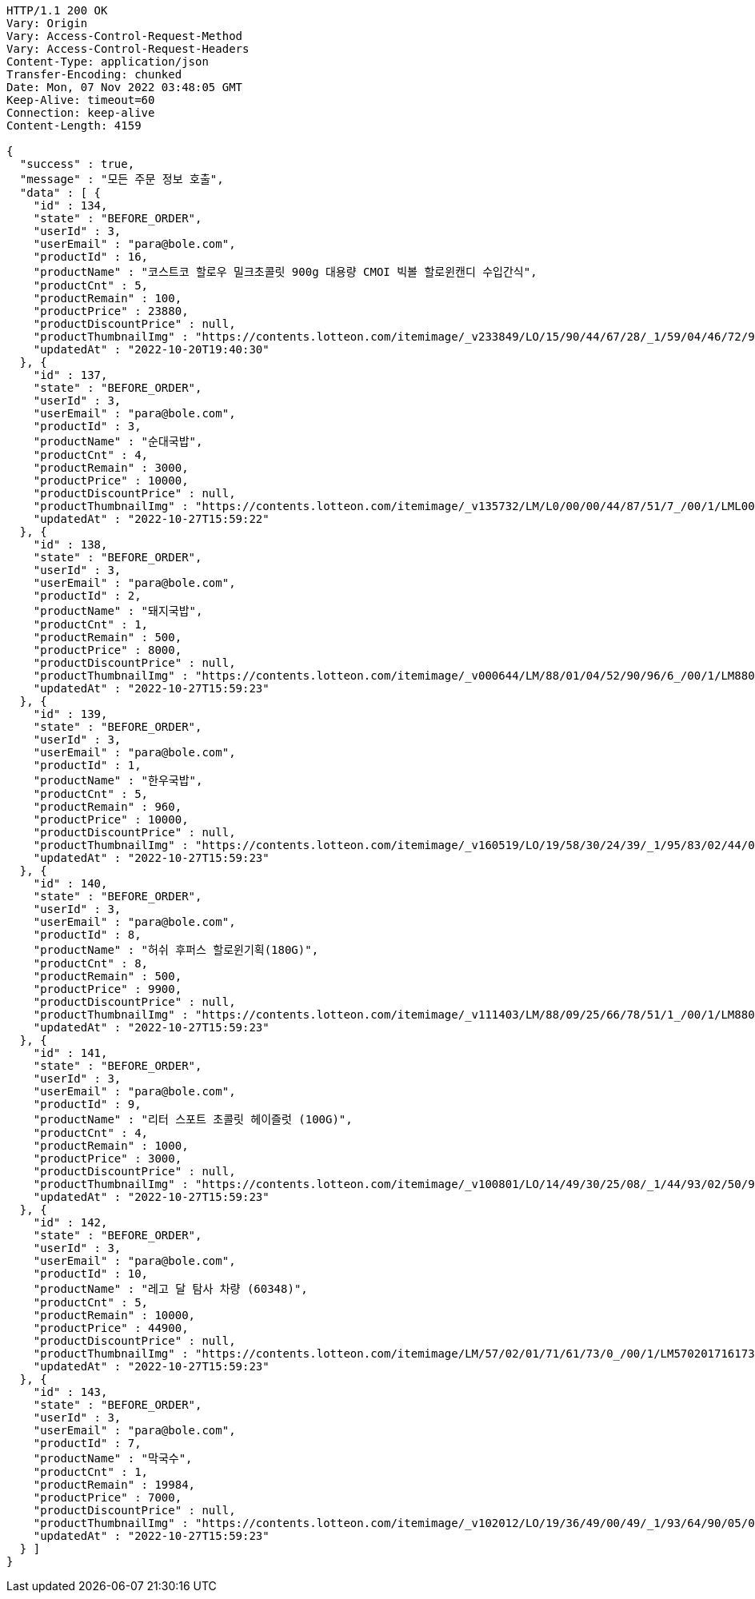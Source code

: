 [source,http,options="nowrap"]
----
HTTP/1.1 200 OK
Vary: Origin
Vary: Access-Control-Request-Method
Vary: Access-Control-Request-Headers
Content-Type: application/json
Transfer-Encoding: chunked
Date: Mon, 07 Nov 2022 03:48:05 GMT
Keep-Alive: timeout=60
Connection: keep-alive
Content-Length: 4159

{
  "success" : true,
  "message" : "모든 주문 정보 호출",
  "data" : [ {
    "id" : 134,
    "state" : "BEFORE_ORDER",
    "userId" : 3,
    "userEmail" : "para@bole.com",
    "productId" : 16,
    "productName" : "코스트코 할로우 밀크초콜릿 900g 대용량 CMOI 빅볼 할로윈캔디 수입간식",
    "productCnt" : 5,
    "productRemain" : 100,
    "productPrice" : 23880,
    "productDiscountPrice" : null,
    "productThumbnailImg" : "https://contents.lotteon.com/itemimage/_v233849/LO/15/90/44/67/28/_1/59/04/46/72/9/LO1590446728_1590446729_1.jpg/dims/resizef/554X554",
    "updatedAt" : "2022-10-20T19:40:30"
  }, {
    "id" : 137,
    "state" : "BEFORE_ORDER",
    "userId" : 3,
    "userEmail" : "para@bole.com",
    "productId" : 3,
    "productName" : "순대국밥",
    "productCnt" : 4,
    "productRemain" : 3000,
    "productPrice" : 10000,
    "productDiscountPrice" : null,
    "productThumbnailImg" : "https://contents.lotteon.com/itemimage/_v135732/LM/L0/00/00/44/87/51/7_/00/1/LML000004487517_001_1.jpg/dims/resizef/554X554",
    "updatedAt" : "2022-10-27T15:59:22"
  }, {
    "id" : 138,
    "state" : "BEFORE_ORDER",
    "userId" : 3,
    "userEmail" : "para@bole.com",
    "productId" : 2,
    "productName" : "돼지국밥",
    "productCnt" : 1,
    "productRemain" : 500,
    "productPrice" : 8000,
    "productDiscountPrice" : null,
    "productThumbnailImg" : "https://contents.lotteon.com/itemimage/_v000644/LM/88/01/04/52/90/96/6_/00/1/LM8801045290966_001_1.jpg/dims/optimize/dims/resizemc/360x360",
    "updatedAt" : "2022-10-27T15:59:23"
  }, {
    "id" : 139,
    "state" : "BEFORE_ORDER",
    "userId" : 3,
    "userEmail" : "para@bole.com",
    "productId" : 1,
    "productName" : "한우국밥",
    "productCnt" : 5,
    "productRemain" : 960,
    "productPrice" : 10000,
    "productDiscountPrice" : null,
    "productThumbnailImg" : "https://contents.lotteon.com/itemimage/_v160519/LO/19/58/30/24/39/_1/95/83/02/44/0/LO1958302439_1958302440_1.jpg/dims/resizef/554X554",
    "updatedAt" : "2022-10-27T15:59:23"
  }, {
    "id" : 140,
    "state" : "BEFORE_ORDER",
    "userId" : 3,
    "userEmail" : "para@bole.com",
    "productId" : 8,
    "productName" : "허쉬 후퍼스 할로윈기획(180G)",
    "productCnt" : 8,
    "productRemain" : 500,
    "productPrice" : 9900,
    "productDiscountPrice" : null,
    "productThumbnailImg" : "https://contents.lotteon.com/itemimage/_v111403/LM/88/09/25/66/78/51/1_/00/1/LM8809256678511_001_1.jpg/dims/resizef/554X554",
    "updatedAt" : "2022-10-27T15:59:23"
  }, {
    "id" : 141,
    "state" : "BEFORE_ORDER",
    "userId" : 3,
    "userEmail" : "para@bole.com",
    "productId" : 9,
    "productName" : "리터 스포트 초콜릿 헤이즐럿 (100G)",
    "productCnt" : 4,
    "productRemain" : 1000,
    "productPrice" : 3000,
    "productDiscountPrice" : null,
    "productThumbnailImg" : "https://contents.lotteon.com/itemimage/_v100801/LO/14/49/30/25/08/_1/44/93/02/50/9/LO1449302508_1449302509_1.jpg/dims/resizef/554X554",
    "updatedAt" : "2022-10-27T15:59:23"
  }, {
    "id" : 142,
    "state" : "BEFORE_ORDER",
    "userId" : 3,
    "userEmail" : "para@bole.com",
    "productId" : 10,
    "productName" : "레고 달 탐사 차량 (60348)",
    "productCnt" : 5,
    "productRemain" : 10000,
    "productPrice" : 44900,
    "productDiscountPrice" : null,
    "productThumbnailImg" : "https://contents.lotteon.com/itemimage/LM/57/02/01/71/61/73/0_/00/1/LM5702017161730_001_1.jpg/dims/resizef/554X554",
    "updatedAt" : "2022-10-27T15:59:23"
  }, {
    "id" : 143,
    "state" : "BEFORE_ORDER",
    "userId" : 3,
    "userEmail" : "para@bole.com",
    "productId" : 7,
    "productName" : "막국수",
    "productCnt" : 1,
    "productRemain" : 19984,
    "productPrice" : 7000,
    "productDiscountPrice" : null,
    "productThumbnailImg" : "https://contents.lotteon.com/itemimage/_v102012/LO/19/36/49/00/49/_1/93/64/90/05/0/LO1936490049_1936490050_1.jpg/dims/resizef/554X554",
    "updatedAt" : "2022-10-27T15:59:23"
  } ]
}
----